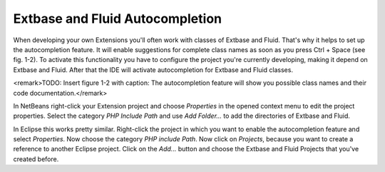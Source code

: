 Extbase and Fluid Autocompletion
=================================================

When developing your own Extensions you'll often work with classes of
Extbase and Fluid. That's why it helps to set up the autocompletion feature.
It will enable suggestions for complete class names as soon as you press
Ctrl + Space (see fig. 1-2). To activate this functionality you have to
configure the project you're currently developing, making it depend on
Extbase and Fluid. After that the IDE will activate autocompletion for
Extbase and Fluid classes.

<remark>TODO: Insert figure 1-2 with caption: The autocompletion
feature will show you possible class names and their code
documentation.</remark>

In NetBeans right-click your Extension project and choose
*Properties* in the opened context menu to edit the
project properties. Select the category *PHP Include
Path* and use *Add Folder...* to add the
directories of Extbase and Fluid.

In Eclipse this works pretty similar. Right-click the project in which
you want to enable the autocompletion feature and select
*Properties*. Now choose the category *PHP
include Path*. Now click on *Projects*, because
you want to create a reference to another Eclipse project. Click on the
*Add...* button and choose the Extbase and Fluid Projects
that you've created before.
